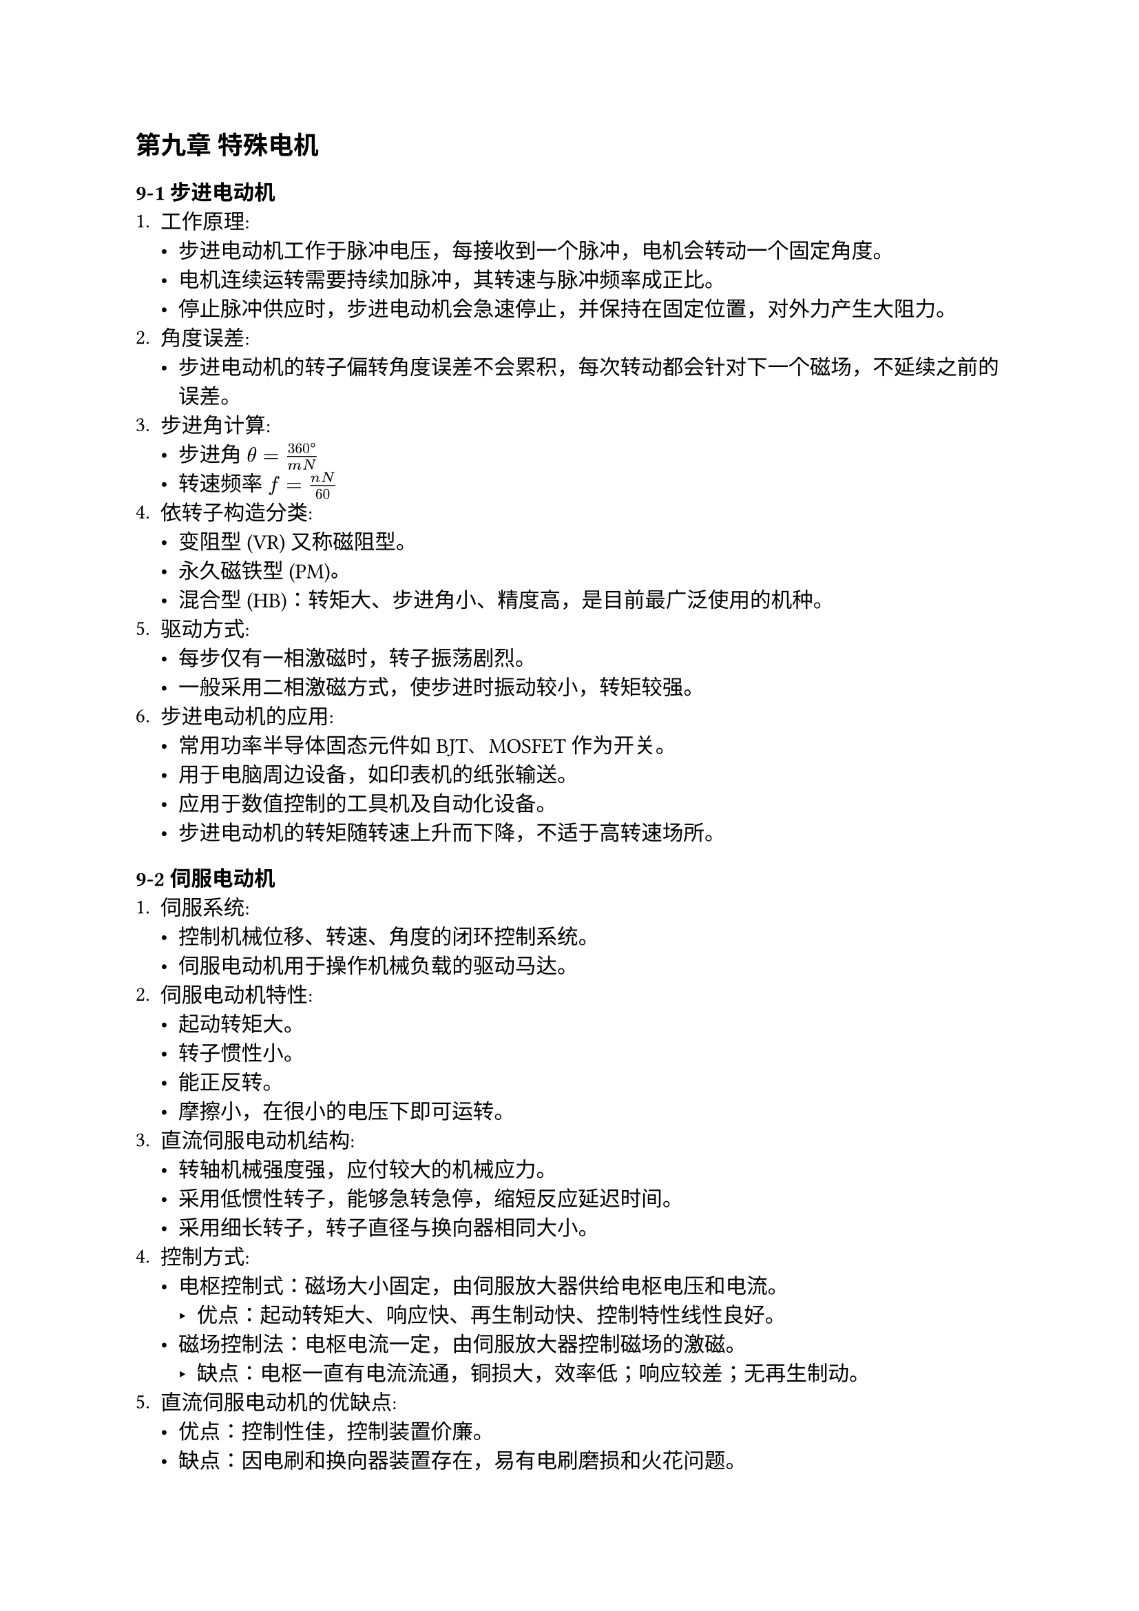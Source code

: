 == 第九章 特殊电机
=== 9-1 步进电动机
+ 工作原理:
  - 步进电动机工作于脉冲电压，每接收到一个脉冲，电机会转动一个固定角度。
  - 电机连续运转需要持续加脉冲，其转速与脉冲频率成正比。
  - 停止脉冲供应时，步进电动机会急速停止，并保持在固定位置，对外力产生大阻力。
+ 角度误差:
  - 步进电动机的转子偏转角度误差不会累积，每次转动都会针对下一个磁场，不延续之前的误差。
+ 步进角计算:
  - 步进角 $theta = (360 degree) / (m N)$
  - 转速频率 $f = (n N) / 60$
+ 依转子构造分类:
  - 变阻型 \(VR) 又称磁阻型。
  - 永久磁铁型 \(PM)。
  - 混合型 \(HB)：转矩大、步进角小、精度高，是目前最广泛使用的机种。
+ 驱动方式:
  - 每步仅有一相激磁时，转子振荡剧烈。
  - 一般采用二相激磁方式，使步进时振动较小，转矩较强。
+ 步进电动机的应用:
  - 常用功率半导体固态元件如BJT、MOSFET作为开关。
  - 用于电脑周边设备，如印表机的纸张输送。
  - 应用于数值控制的工具机及自动化设备。
  - 步进电动机的转矩随转速上升而下降，不适于高转速场所。

=== 9-2 伺服电动机
+ 伺服系统:
  - 控制机械位移、转速、角度的闭环控制系统。
  - 伺服电动机用于操作机械负载的驱动马达。
+ 伺服电动机特性:
  - 起动转矩大。
  - 转子惯性小。
  - 能正反转。
  - 摩擦小，在很小的电压下即可运转。
+ 直流伺服电动机结构:
  - 转轴机械强度强，应付较大的机械应力。
  - 采用低惯性转子，能够急转急停，缩短反应延迟时间。
  - 采用细长转子，转子直径与换向器相同大小。
+ 控制方式:
  - 电枢控制式：磁场大小固定，由伺服放大器供给电枢电压和电流。
    - 优点：起动转矩大、响应快、再生制动快、控制特性线性良好。
  - 磁场控制法：电枢电流一定，由伺服放大器控制磁场的激磁。
    - 缺点：电枢一直有电流流通，铜损大，效率低；响应较差；无再生制动。
+ 直流伺服电动机的优缺点:
  - 优点：控制性佳，控制装置价廉。
  - 缺点：因电刷和换向器装置存在，易有电刷磨损和火花问题。
+ 交流伺服马达:
  - 二相伺服电动机又名平衡马达，定子具有二相绕组：激磁绕组和控制绕组。
  - 转矩大小和转向由控制绕组电流大小或相位差控制，类似单相电容运转式感应电动机。
+ 控制方式:
  - 电压控制方式：控制绕组电压大小，控制转矩及转速，电路简单，但易受干扰。
  - 相位控制方式：改变主绕组与控制绕组的相位差控制转矩及转向，较不受电源杂讯影响，但消耗电力大、温度高。
  - 电压相位混合控制方式：目前最常使用的方式。
+ 优缺点:
  - 优点：无需电刷、换向器，摩擦小、不生火花，故障少；转子直径小，结构坚固。
  - 缺点：转子绕组电阻高，易发热，效率低，需要散热装置。

=== 9-3 无刷马达
+ 特点:
  - 使用电子固态电路取代电刷和换向器。
  - 优点：寿命长、可以密封、减少摩擦、高效率。
+ 工作原理:
  - 采用转磁式，电枢为定子而转子为磁铁。
  - 具有转子磁场位置感测器，反馈位置信息给切换电路，使转子持续转动。
  - 常用的转子位置感测器为霍尔效应检测器。
+ 霍尔效应:
  - 根据佛来铭左手定则，半导体内多数载子受磁场作用会偏移，产生称为霍尔电压的电动势。
  - 磁场方向不同，电动势极性不同。无刷马达内使用2个或更多的霍尔元件。

=== 9-4 线性电动机
+ 分类:
  - 线性感应马达
  - 线性同步马达
  - 直流线性马达
  - 线性步进马达
  - 线性磁阻马达
  - 线性往复运动马达
+ 线性感应电动机:
  - 次级侧称为反作用板，初级侧接多相电流产生移动磁场，两者之间有相对运动的推力。
  - 不需机械传动机构即可产生直线方向的驱动力。
+ 应用:
  - 适用于需要直线运动的场合，如电动门、输送带、布帘移动、电脑周边装置、磁浮火车等。
